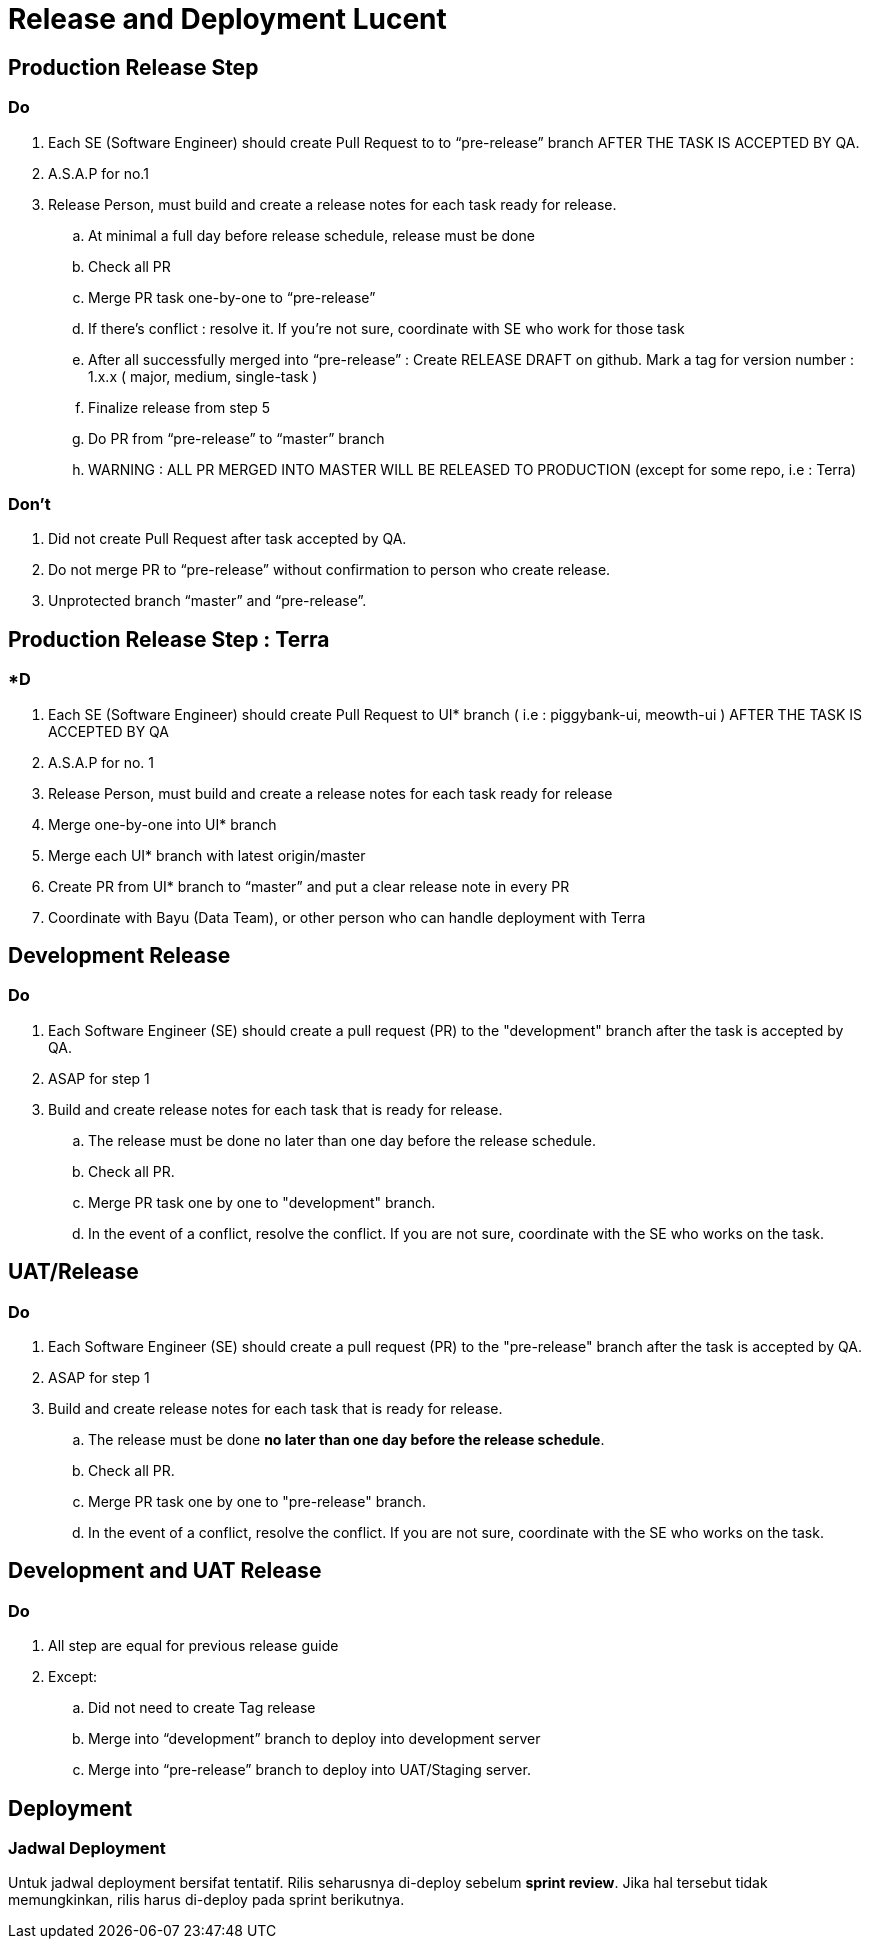 = Release and Deployment Lucent

== Production Release Step

=== Do

. Each SE (Software Engineer) should create Pull Request to to "`pre-release`" branch AFTER THE TASK IS ACCEPTED BY QA.
. A.S.A.P for no.1
. Release Person, must build and create a release notes for each task ready for release.
 .. At minimal a full day before release schedule, release must be done
 .. Check all PR
 .. Merge PR task one-by-one to "`pre-release`"
 .. If there's conflict : resolve it.
If you're not sure, coordinate with SE who work for those task
 .. After all successfully merged into "`pre-release`" : Create RELEASE DRAFT on github.
Mark a tag for version number : 1.x.x ( major, medium, single-task )
 .. Finalize release from step 5
 .. Do PR from "`pre-release`" to "`master`" branch
 .. WARNING : ALL PR MERGED INTO MASTER WILL BE RELEASED TO PRODUCTION (except for some repo, i.e : Terra)

=== Don't

. Did not create Pull Request after task accepted by QA.
. Do not merge PR to "`pre-release`" without confirmation to person who create release.
. Unprotected branch "`master`" and "`pre-release`".

== Production Release Step : Terra

=== *D

. Each SE (Software Engineer) should create Pull Request to UI* branch ( i.e : piggybank-ui, meowth-ui ) AFTER THE TASK IS ACCEPTED BY QA
. A.S.A.P for no.
1
. Release Person, must build and create a release notes for each task ready for release
. Merge one-by-one into UI* branch
. Merge each UI* branch with latest origin/master
. Create PR from UI* branch to "`master`" and put a clear release note in every PR
. Coordinate with Bayu (Data Team), or other person who can handle deployment with Terra

== Development Release

=== Do

. Each Software Engineer (SE) should create a pull request (PR) to the "development" branch after the task is accepted by QA.
. ASAP for step 1
. Build and create release notes for each task that is ready for release.
 .. The release must be done no later than one day before the release schedule.
 .. Check all PR.
 .. Merge PR task one by one to "development" branch.
 .. In the event of a conflict, resolve the conflict.
If you are not sure, coordinate with the SE who works on the task.

== UAT/Release

=== Do

. Each Software Engineer (SE) should create a pull request (PR) to the "pre-release" branch after the task is accepted by QA.
. ASAP for step 1
. Build and create release notes for each task that is ready for release.
 .. The release must be done *no later than one day before the release schedule*.
 .. Check all PR.
 .. Merge PR task one by one to "pre-release" branch.
 .. In the event of a conflict, resolve the conflict.
If you are not sure, coordinate with the SE who works on the task.

== Development and UAT Release

=== Do

. All step are equal for previous release guide
. Except:
 .. Did not need to create Tag release
 .. Merge into "`development`" branch to deploy into development server
 .. Merge into "`pre-release`" branch to deploy into UAT/Staging server.

== Deployment

=== Jadwal Deployment

Untuk jadwal deployment bersifat tentatif.
Rilis seharusnya di-deploy sebelum *sprint review*.
Jika hal tersebut tidak memungkinkan, rilis harus di-deploy pada sprint berikutnya.
